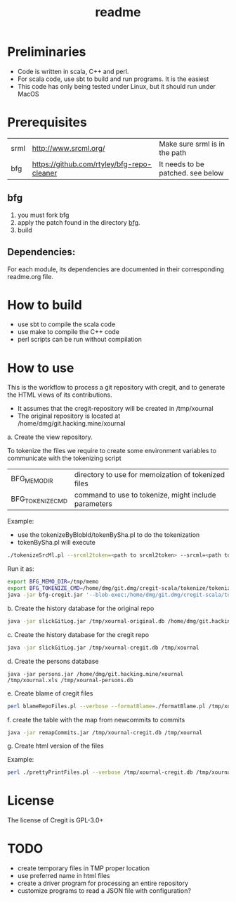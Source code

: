 #+STARTUP: showall
#+SEQ_TODO: STARTED DONE DEFERRED CANCELLED | WAITING DELEGATED APPT
#+TITLE: readme

[[./logos/cregit.png]]

* Preliminaries

- Code is written in scala, C++ and perl. 
- For scala code, use sbt to build and run programs. It is the easiest
- This code has only being tested under Linux, but it should run under MacOS

* Prerequisites

| srml | http://www.srcml.org/                      | Make sure srml is in the path     |
| bfg  | https://github.com/rtyley/bfg-repo-cleaner | It needs to be patched. see below |

** bfg

1. you must fork bfg
2. apply the patch found in the directory [[./bfg/readme.org][bfg]].
3. build

** Dependencies:

For each module, its dependencies are documented in their corresponding readme.org file.

* How to build

- use sbt to compile the scala code
- use make to compile the C++ code
- perl scripts can be run without compilation

* How to use

This is the workflow to process a git repository with cregit, and to generate the HTML views of its contributions.

- It assumes that the cregit-repository will be created in /tmp/xournal
- The original repository is located at /home/dmg/git.hacking.mine/xournal

a. Create the view repository. 

To tokenize the files we require to create some environment variables to communicate with the tokenizing script

| BFG_MEMO_DIR     | directory to use for memoization of tokenized files  |
| BFG_TOKENIZE_CMD | command to use to tokenize, might include parameters |

Example:

- use the tokenizeByBlobId/tokenBySha.pl to do the tokenization
- tokenBySha.pl will execute 

#+BEGIN_SRC sh
./tokenizeSrcMl.pl --srcml2token=<path to srcml2token> --srcml=<path to srcml> --ctags=<path to ctags-exuberant>
#+END_SRC

Run it as:

#+BEGIN_SRC sh
export BFG_MEMO_DIR=/tmp/memo
export BFG_TOKENIZE_CMD=/home/dmg/git.dmg/cregit-scala/tokenize/tokenizeSrcMl.pl --srcml2token=/home/dmg/git.dmg/cregit-scala/tokenize/srcMLtoken/srcml2token --srcml=srcml --ctags=ctags-exuberant
java -jar bfg-cregit.jar '--blob-exec:/home/dmg/git.dmg/cregit-scala/tokenizeByBlobId/tokenBySha.pl=.[ch]$' --no-blob-protection /path/repo
#+END_SRC

b. Create the history database for the original repo

#+BEGIN_SRC sh
java -jar slickGitLog.jar /tmp/xournal-original.db /home/dmg/git.hacking.mine/xournal 
#+END_SRC

c. Create the history database for the cregit repo

#+BEGIN_SRC sh
java -jar slickGitLog.jar /tmp/xournal-cregit.db /tmp/xournal
#+END_SRC

d. Create the persons database

#+BEGIN_SRC 
java -jar persons.jar /home/dmg/git.hacking.mine/xournal /tmp/xournal.xls /tmp/xournal-persons.db
#+END_SRC

e. Create blame of cregit files

#+BEGIN_SRC sh
perl blameRepoFiles.pl --verbose --formatBlame=./formatBlame.pl /tmp/xournal /tmp/blame '\.[ch]$'
#+END_SRC

f. create the table with the map from newcommits to commits

#+BEGIN_SRC sh
java -jar remapCommits.jar /tmp/xournal-cregit.db /tmp/xournal
#+END_SRC

g. Create html version of the files

Example:

#+BEGIN_SRC sh
perl ./prettyPrintFiles.pl --verbose /tmp/xournal-cregit.db /tmp/xournal-persons.db ~/git.hacking.mine/xournal-next /tmp/blame /tmp/html https://github.com/dmgerman/xournal-next/commit/ '\.[ch]$' 
#+END_SRC

* License

The license of Cregit is GPL-3.0+

* TODO

- create temporary files in TMP proper location
- use preferred name in html files
- create a driver program for processing an entire repository
- customize programs to read a JSON file with configuration?
